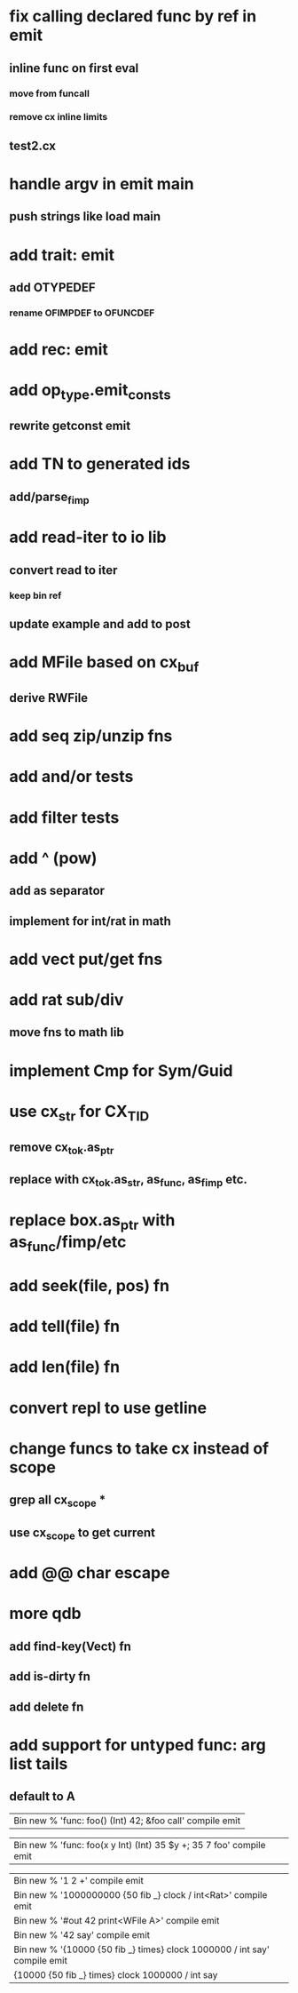 * fix calling declared func by ref in emit
** inline func on first eval
*** move from funcall
*** remove cx inline limits
** test2.cx
* handle argv in emit main
** push strings like load main
* add trait: emit
** add OTYPEDEF
*** rename OFIMPDEF to OFUNCDEF
* add rec: emit
* add op_type.emit_consts
** rewrite getconst emit
* add TN to generated ids
** add/parse_fimp
* add read-iter to io lib
** convert read to iter
*** keep bin ref
** update example and add to post
* add MFile based on cx_buf
** derive RWFile
* add seq zip/unzip fns
* add and/or tests
* add filter tests
* add ^ (pow)
** add as separator
** implement for int/rat in math
* add vect put/get fns
* add rat sub/div
** move fns to math lib
* implement Cmp for Sym/Guid
* use cx_str for CX_TID
** remove cx_tok.as_ptr
** replace with cx_tok.as_str, as_func, as_fimp etc.
* replace box.as_ptr with as_func/fimp/etc
* add seek(file, pos) fn
* add tell(file) fn
* add len(file) fn
* convert repl to use getline
* change funcs to take cx instead of scope
** grep all cx_scope *
** use cx_scope to get current
* add @@ char escape
* more qdb
** add find-key(Vect) fn
** add is-dirty fn
** add delete fn
* add support for untyped func: arg list tails
** default to A

| Bin new % 'func: foo() (Int) 42; &foo call' compile emit

| Bin new % 'func: foo(x y Int) (Int) 35 $y +; 35 7 foo' compile emit

| Bin new % '1 2 +' compile emit
| Bin new % '1000000000 {50 fib _} clock / int<Rat>' compile emit
| Bin new % '#out 42 print<WFile A>' compile emit
| Bin new % '42 say' compile emit
| Bin new % '{10000 {50 fib _} times} clock 1000000 / int say' compile emit
| {10000 {50 fib _} times} clock 1000000 / int say

